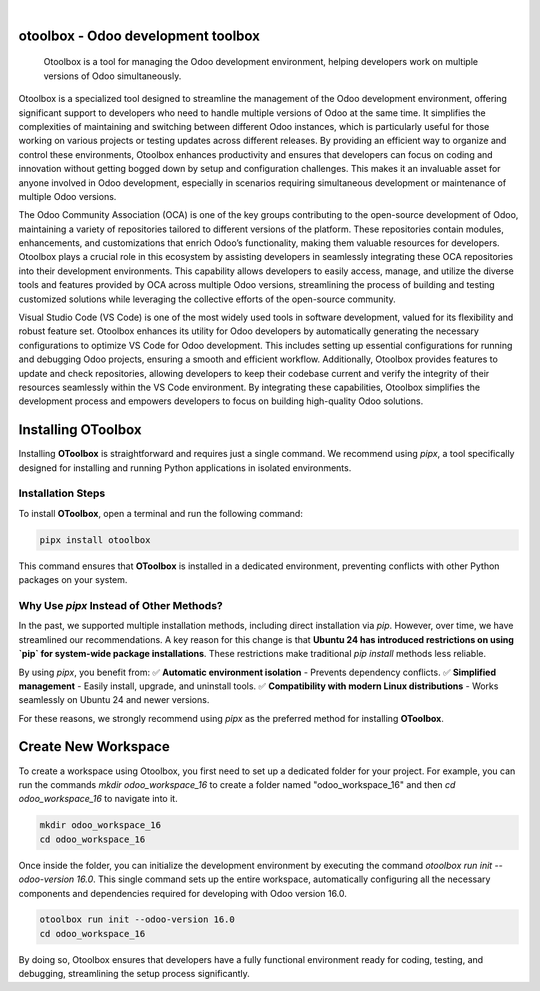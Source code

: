 .. These are examples of badges you might want to add to your README:
   please update the URLs accordingly

    .. image:: https://api.cirrus-ci.com/github/<USER>/utils.svg?branch=main
        :alt: Built Status
        :target: https://cirrus-ci.com/github/<USER>/utils
    .. image:: https://readthedocs.org/projects/utils/badge/?version=latest
        :alt: ReadTheDocs
        :target: https://utils.readthedocs.io/en/stable/
    .. image:: https://img.shields.io/coveralls/github/<USER>/utils/main.svg
        :alt: Coveralls
        :target: https://coveralls.io/r/<USER>/utils
    .. image:: https://img.shields.io/pypi/v/utils.svg
        :alt: PyPI-Server
        :target: https://pypi.org/project/utils/
    .. image:: https://img.shields.io/conda/vn/conda-forge/utils.svg
        :alt: Conda-Forge
        :target: https://anaconda.org/conda-forge/utils
    .. image:: https://pepy.tech/badge/utils/month
        :alt: Monthly Downloads
        :target: https://pepy.tech/project/utils
    .. image:: https://img.shields.io/twitter/url/http/shields.io.svg?style=social&label=Twitter
        :alt: Twitter
        :target: https://twitter.com/utils

.. image:: https://img.shields.io/badge/-PyScaffold-005CA0?logo=pyscaffold
    :alt: Project generated with PyScaffold
    :target: https://pyscaffold.org/

|

otoolbox - Odoo development toolbox 
====================================


    Otoolbox is a tool for managing the Odoo development environment, helping developers work on multiple versions of Odoo simultaneously.


Otoolbox is a specialized tool designed to streamline the management of the Odoo development environment, 
offering significant support to developers who need to handle multiple versions of Odoo at the same time. 
It simplifies the complexities of maintaining and switching between different Odoo instances, which is 
particularly useful for those working on various projects or testing updates across different releases. 
By providing an efficient way to organize and control these environments, Otoolbox enhances productivity 
and ensures that developers can focus on coding and innovation without getting bogged down by setup and 
configuration challenges. This makes it an invaluable asset for anyone involved in Odoo development, 
especially in scenarios requiring simultaneous development or maintenance of multiple Odoo versions.

The Odoo Community Association (OCA) is one of the key groups contributing to the open-source 
development of Odoo, maintaining a variety of repositories tailored to different versions of the 
platform. These repositories contain modules, enhancements, and customizations that enrich Odoo’s 
functionality, making them valuable resources for developers. Otoolbox plays a crucial role in this 
ecosystem by assisting developers in seamlessly integrating these OCA repositories into their development 
environments. This capability allows developers to easily access, manage, and utilize the diverse 
tools and features provided by OCA across multiple Odoo versions, streamlining the process of building 
and testing customized solutions while leveraging the collective efforts of the open-source community.

Visual Studio Code (VS Code) is one of the most widely used tools in software development, valued for 
its flexibility and robust feature set. Otoolbox enhances its utility for Odoo developers by 
automatically generating the necessary configurations to optimize VS Code for Odoo development. 
This includes setting up essential configurations for running and debugging Odoo projects, ensuring 
a smooth and efficient workflow. Additionally, Otoolbox provides features to update and check 
repositories, allowing developers to keep their codebase current and verify the integrity of their 
resources seamlessly within the VS Code environment. By integrating these capabilities, Otoolbox 
simplifies the development process and empowers developers to focus on building high-quality Odoo 
solutions.

Installing OToolbox 
=======================

Installing **OToolbox** is straightforward and requires just a single command. We recommend 
using `pipx`, a tool specifically designed for installing and running Python applications 
in isolated environments.  

Installation Steps
--------------------

To install **OToolbox**, open a terminal and run the following command:  


.. code-block:: bash

    pipx install otoolbox
  

This command ensures that **OToolbox** is installed in a dedicated environment, preventing 
conflicts with other Python packages on your system.  

Why Use `pipx` Instead of Other Methods?
-----------------------------------------

In the past, we supported multiple installation methods, including direct installation via `pip`. 
However, over time, we have streamlined our recommendations. A key reason for this change 
is that **Ubuntu 24 has introduced restrictions on using `pip` for system-wide package installations**. 
These restrictions make traditional `pip install` methods less reliable.  

By using `pipx`, you benefit from:  
✅ **Automatic environment isolation** - Prevents dependency conflicts.  
✅ **Simplified management** - Easily install, upgrade, and uninstall tools.  
✅ **Compatibility with modern Linux distributions** - Works seamlessly on Ubuntu 24 and newer versions.  

For these reasons, we strongly recommend using `pipx` as the preferred method for installing **OToolbox**.


Create New Workspace
====================

To create a workspace using Otoolbox, you first need to set up a dedicated folder for your project. 
For example, you can run the commands `mkdir odoo_workspace_16` to create a folder 
named "odoo_workspace_16" and then `cd odoo_workspace_16` to navigate into it. 


.. code-block:: bash

    mkdir odoo_workspace_16
    cd odoo_workspace_16

Once inside the folder, you can initialize the development environment by executing the 
command `otoolbox run init --odoo-version 16.0`. This single command sets up the entire 
workspace, automatically configuring all the necessary components and dependencies required 
for developing with Odoo version 16.0. 


.. code-block:: bash

    otoolbox run init --odoo-version 16.0
    cd odoo_workspace_16

By doing so, Otoolbox ensures that developers have a 
fully functional environment ready for coding, testing, and debugging, streamlining the 
setup process significantly.







